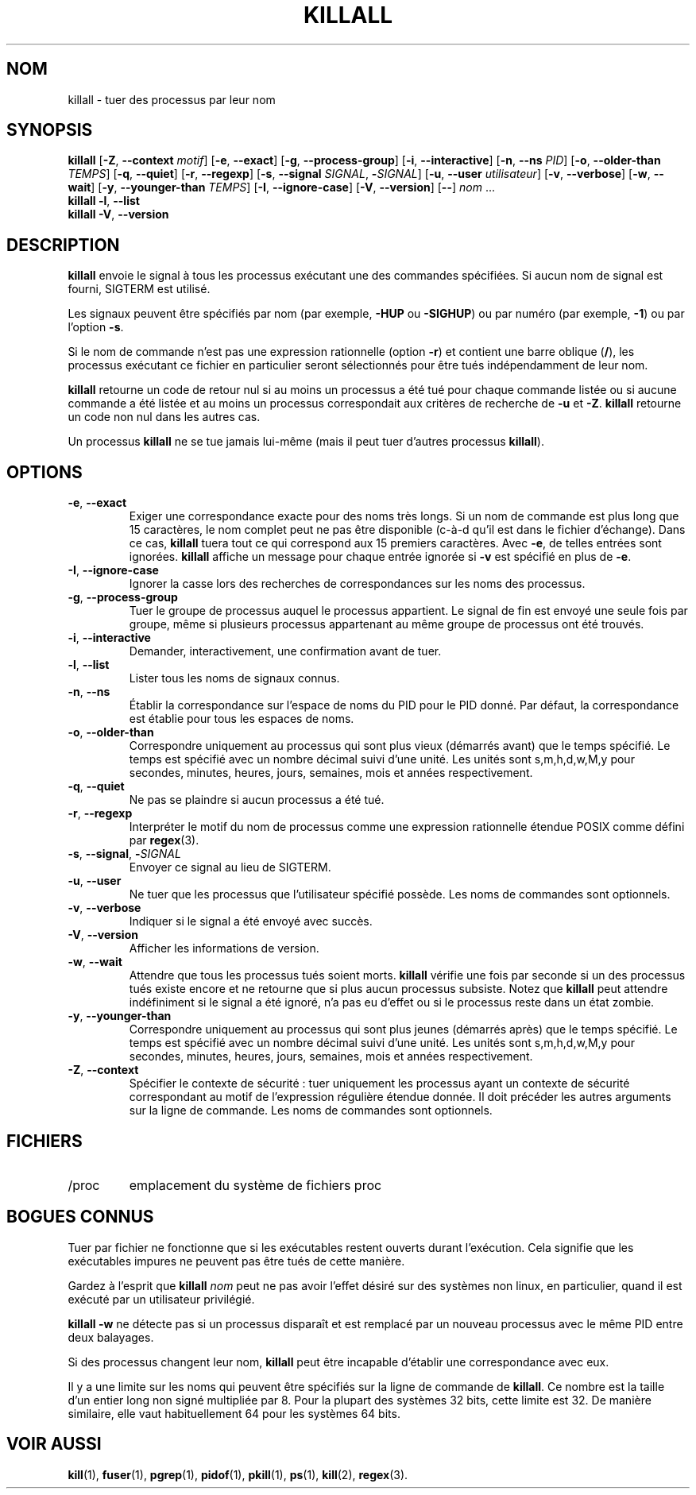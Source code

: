 .\"
.\" Copyright 1993-2002 Werner Almesberger
.\"           2002-2023 Craig Small
.\" This program is free software; you can redistribute it and/or modify
.\" it under the terms of the GNU General Public License as published by
.\" the Free Software Foundation; either version 2 of the License, or
.\" (at your option) any later version.
.\"
.\"*******************************************************************
.\"
.\" This file was generated with po4a. Translate the source file.
.\"
.\"*******************************************************************
.TH KILLALL 1 2023\-06\-17 psmisc "Commandes de l'utilisateur"
.SH NOM
killall \- tuer des processus par leur nom
.SH SYNOPSIS
.ad l
\fBkillall\fP [\fB\-Z\fP,\fB\ \-\-context\fP \fImotif\fP] [\fB\-e\fP,\fB\ \-\-exact\fP] [\fB\-g\fP,\fB\ \-\-process\-group\fP] [\fB\-i\fP,\fB\ \-\-interactive\fP] [\fB\-n\fP,\fB\ \-\-ns\fP \fIPID\fP]
[\fB\-o\fP,\fB\ \-\-older\-than\fP \fITEMPS\fP] [\fB\-q\fP,\fB\ \-\-quiet\fP] [\fB\-r\fP,\fB\ \-\-regexp\fP] [\fB\-s\fP,\fB\ \-\-signal\fP \fISIGNAL\fP,\ \fB\-\fP\fISIGNAL\fP] [\fB\-u\fP,\fB\ \-\-user\fP \fIutilisateur\fP] [\fB\-v\fP,\fB\ \-\-verbose\fP] [\fB\-w\fP,\fB\ \-\-wait\fP]
[\fB\-y\fP,\fB\ \-\-younger\-than\fP \fITEMPS\fP] [\fB\-I\fP,\fB\ \-\-ignore\-case\fP] [\fB\-V\fP,\fB\ \-\-version\fP] [\fB\-\-\fP] \fInom\fP ...
.br
\fBkillall\fP \fB\-l\fP, \fB\-\-list\fP
.br
\fBkillall\fP \fB\-V\fP,\fB\ \-\-version\fP
.ad b
.SH DESCRIPTION
\fBkillall\fP envoie le signal à tous les processus exécutant une des commandes
spécifiées. Si aucun nom de signal est fourni, SIGTERM est utilisé.
.PP
Les signaux peuvent être spécifiés par nom (par exemple,\& \fB\-HUP\fP ou
\fB\-SIGHUP\fP) ou par numéro (par exemple,\& \fB\-1\fP) ou par l'option \fB\-s\fP.
.PP
Si le nom de commande n'est pas une expression rationnelle (option \fB\-r\fP) et
contient une barre oblique (\fB/\fP), les processus exécutant ce fichier en
particulier seront sélectionnés pour être tués indépendamment de leur nom.
.PP
\fBkillall\fP retourne un code de retour nul si au moins un processus a été tué
pour chaque commande listée ou si aucune commande a été listée et au moins
un processus correspondait aux critères de recherche de \fB\-u\fP et
\fB\-Z\fP. \fBkillall\fP retourne un code non nul dans les autres cas.
.PP
Un processus \fBkillall\fP ne se tue jamais lui\-même (mais il peut tuer
d'autres processus \fBkillall\fP).
.SH OPTIONS
.IP "\fB\-e\fP, \fB\-\-exact\fP"
Exiger une correspondance exacte pour des noms très longs.  Si un nom de
commande est plus long que 15 caractères, le nom complet peut ne pas être
disponible (c\-à\-d qu'il est dans le fichier d'échange). Dans ce cas,
\fBkillall\fP tuera tout ce qui correspond aux 15 premiers caractères. Avec
\fB\-e\fP, de telles entrées sont ignorées.  \fBkillall\fP affiche un message pour
chaque entrée ignorée si \fB\-v\fP est spécifié en plus de \fB\-e\fP.
.IP "\fB\-I\fP, \fB\-\-ignore\-case\fP"
Ignorer la casse lors des recherches de correspondances sur les noms des
processus.
.IP "\fB\-g\fP, \fB\-\-process\-group\fP"
Tuer le groupe de processus auquel le processus appartient.  Le signal de
fin est envoyé une seule fois par groupe, même si plusieurs processus
appartenant au même groupe de processus ont été trouvés.
.IP "\fB\-i\fP, \fB\-\-interactive\fP"
Demander, interactivement, une confirmation avant de tuer.
.IP "\fB\-l\fP, \fB\-\-list\fP"
Lister tous les noms de signaux connus.
.IP "\fB\-n\fP, \fB\-\-ns\fP"
Établir la correspondance sur l'espace de noms du PID pour le PID donné. Par
défaut, la correspondance est établie pour tous les espaces de noms.
.IP "\fB\-o\fP, \fB\-\-older\-than\fP"
Correspondre uniquement au processus qui sont plus vieux (démarrés avant)
que le temps spécifié. Le temps est spécifié avec un nombre décimal suivi
d'une unité. Les unités sont s,m,h,d,w,M,y pour secondes, minutes, heures,
jours, semaines, mois et années respectivement.
.IP "\fB\-q\fP, \fB\-\-quiet\fP"
Ne pas se plaindre si aucun processus a été tué.
.IP "\fB\-r\fP, \fB\-\-regexp\fP"
Interpréter le motif du nom de processus comme une expression rationnelle
étendue POSIX comme défini par \fBregex\fP(3).
.IP "\fB\-s\fP, \fB\-\-signal\fP, \fB\-\fP\fISIGNAL\fP"
Envoyer ce signal au lieu de SIGTERM.
.IP "\fB\-u\fP, \fB\-\-user\fP"
Ne tuer que les processus que l'utilisateur spécifié possède. Les noms de
commandes sont optionnels.
.IP "\fB\-v\fP, \fB\-\-verbose\fP"
Indiquer si le signal a été envoyé avec succès.
.IP "\fB\-V\fP, \fB\-\-version\fP"
Afficher les informations de version.
.IP "\fB\-w\fP, \fB\-\-wait\fP"
Attendre que tous les processus tués soient morts.  \fBkillall\fP vérifie une
fois par seconde si un des processus tués existe encore et ne retourne que
si plus aucun processus subsiste.  Notez que \fBkillall\fP peut attendre
indéfiniment si le signal a été ignoré, n'a pas eu d'effet ou si le
processus reste dans un état zombie.
.IP "\fB\-y\fP, \fB\-\-younger\-than\fP"
Correspondre uniquement au processus qui sont plus jeunes (démarrés après)
que le temps spécifié. Le temps est spécifié avec un nombre décimal suivi
d'une unité. Les unités sont s,m,h,d,w,M,y pour secondes, minutes, heures,
jours, semaines, mois et années respectivement.
.IP "\fB\-Z\fP, \fB\-\-context\fP"
Spécifier le contexte de sécurité\ : tuer uniquement les processus ayant un
contexte de sécurité correspondant au motif de l'expression régulière
étendue donnée.  Il doit précéder les autres arguments sur la ligne de
commande. Les noms de commandes sont optionnels.
.SH FICHIERS
.TP 
/proc
emplacement du système de fichiers proc
.SH "BOGUES CONNUS"
Tuer par fichier ne fonctionne que si les exécutables restent ouverts durant
l'exécution. Cela signifie que les exécutables impures ne peuvent pas être
tués de cette manière.
.PP
Gardez à l'esprit que \fBkillall\fP \fInom\fP peut ne pas avoir l'effet désiré sur
des systèmes non linux, en particulier, quand il est exécuté par un
utilisateur privilégié.
.PP
\fBkillall \-w\fP ne détecte pas si un processus disparaît et est remplacé par
un nouveau processus avec le même PID entre deux balayages.
.PP
Si des processus changent leur nom, \fBkillall\fP peut être incapable d'établir
une correspondance avec eux.
.PP
Il y a une limite sur les noms qui peuvent être spécifiés sur la ligne de
commande de \fBkillall\fP. Ce nombre est la taille d'un entier long non signé
multipliée par 8.  Pour la plupart des systèmes 32 bits, cette limite est
32. De manière similaire, elle vaut habituellement 64 pour les systèmes 64
bits.
.SH "VOIR AUSSI"
\fBkill\fP(1), \fBfuser\fP(1), \fBpgrep\fP(1), \fBpidof\fP(1), \fBpkill\fP(1), \fBps\fP(1),
\fBkill\fP(2), \fBregex\fP(3).
